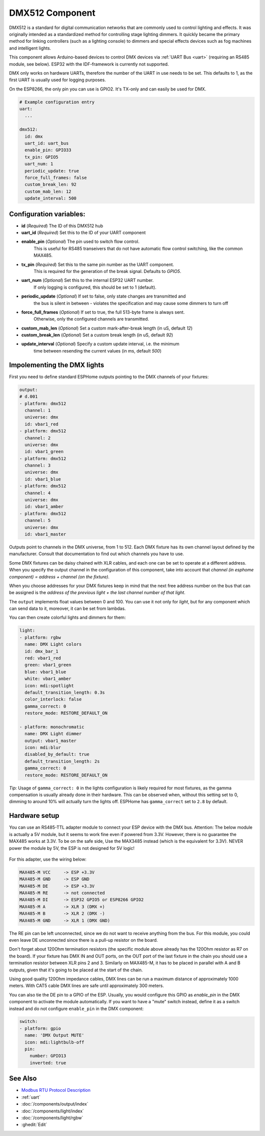 .. _dmx512:

DMX512 Component
================

.. seo::
    :description: Instructions for setting up a DMX512 controller in ESPHome.
    :keywords: DMX DMX512 fixture

DMX512 is a standard for digital communication networks that are commonly used to control 
lighting and effects. It was originally intended as a standardized method for controlling 
stage lighting dimmers. It quickly became the primary method for linking controllers (such 
as a lighting console) to dimmers and special effects devices such as fog machines and 
intelligent lights. 

This component allows Arduino-based devices to control DMX devices via :ref:`UART Bus <uart>` 
(requiring an RS485 module, see below). ESP32 with the IDF-framework is currently not supported.

DMX only works on hardware UARTs, therefore the number of the UART in use needs to be set.
This defaults to 1, as the first UART is usually used for logging purposes.

On the ESP8266, the only pin you can use is GPIO2. It's TX-only and can easily be used for DMX.


.. code-block:: yaml

    # Example configuration entry
    uart:
      ...

    dmx512:
      id: dmx
      uart_id: uart_bus
      enable_pin: GPIO33
      tx_pin: GPIO5
      uart_num: 1
      periodic_update: true
      force_full_frames: false
      custom_break_len: 92
      custom_mab_len: 12
      update_interval: 500    
    
    
Configuration variables:
------------------------

- **id** (*Required*) The ID of this DMX512 hub
- **uart_id** (*Required*) Set this to the ID of your UART component
- **enable_pin** (*Optional*) The pin used to switch flow control.
    This is useful for RS485 transeivers that do not have automatic flow control switching,
    like the common MAX485.
- **tx_pin** (*Required*) Set this to the same pin number as the UART component. 
    This is required for the generation of the break signal. Defaults to `GPIO5`.
- **uart_num** (*Optional*) Set this to the internal ESP32 UART number. 
    If only logging is configured, this should be set to 1 (default). 
- **periodic_update** (*Optional*) If set to false, only state changes are transmitted and 
    the bus is silent in between - violates the specification and may cause some dimmers to turn off
- **force_full_frames** (*Optional*) If set to true, the full 513-byte frame is always sent. 
    Otherwise, only the configured channels are transmitted.
- **custom_mab_len** (*Optional*) Set a custom mark-after-break length (in uS, default `12`)
- **custom_break_len** (*Optional*) Set a custom break length (in uS, default `92`)
- **update_interval** (*Optional*) Specify a custom update interval, i.e. the minimum 
    time between resending the current values (in ms, default `500`)

Impolementing the DMX lights
----------------------------

First you need to define standard ESPHome outputs pointing to the DMX channels of your fixtures:

.. code-block:: yaml

    output:
    # d.001
    - platform: dmx512
      channel: 1
      universe: dmx
      id: vbar1_red
    - platform: dmx512
      channel: 2
      universe: dmx
      id: vbar1_green
    - platform: dmx512
      channel: 3
      universe: dmx
      id: vbar1_blue
    - platform: dmx512
      channel: 4
      universe: dmx
      id: vbar1_amber
    - platform: dmx512
      channel: 5
      universe: dmx
      id: vbar1_master

Outputs point to channels in the DMX universe, from 1 to 512. Each DMX fixture has its own channel layout defined 
by the manufacturer. Consult that documentation to find out which channels you have to use.

Some DMX fixtures can be daisy chained with XLR cables, and each one can be set to operate at a different address. 
When you specify the output channel in the configuration of this component, take into account that      
*channel (in esphome component) = address + channel (on the fixture)*.     

When you choose addresses for your DMX fixtures keep in mind that the next free address number on the bus that can 
be assigned is the *address of the previous light + the last channel number of that light*. 

The ``output`` implements float values between 0 and 100. You can use it not only for `light`, but for any component 
which can send data to it, moreover, it can be set from lambdas. 

You can then create colorful lights and dimmers for them:

.. code-block:: yaml

    light:
    - platform: rgbw
      name: DMX Light colors
      id: dmx_bar_1
      red: vbar1_red
      green: vbar1_green
      blue: vbar1_blue
      white: vbar1_amber
      icon: mdi:spotlight
      default_transition_length: 0.3s
      color_interlock: false
      gamma_correct: 0
      restore_mode: RESTORE_DEFAULT_ON
  
    - platform: monochromatic
      name: DMX Light dimmer
      output: vbar1_master
      icon: mdi:blur
      disabled_by_default: true
      default_transition_length: 2s
      gamma_correct: 0
      restore_mode: RESTORE_DEFAULT_ON

*Tip:* Usage of ``gamma_correct: 0`` in the lights configuration is likely required for most fixtures, as the gamma 
compensation is usually already done in their hardware. This can be observed when, without this setting set to 0, 
dimming to around 10% will actually turn the lights off. ESPHome has ``gamma_correct`` set to ``2.8`` by default.


Hardware setup
--------------

You can use an RS485-TTL adapter module to connect your ESP device with the DMX bus. Attention: 
The below module is actually a 5V module, but it seems to work fine even if powered from 3.3V. However, 
there is no guarantee the MAX485 works at 3.3V. To be on the safe side, Use the MAX3485 instead (which 
is the equivalent for 3.3V). NEVER power the module by 5V, the ESP is not designed for 5V logic!

.. figure:: https://user-images.githubusercontent.com/1550668/149642143-7e13fb00-29fd-4e9d-8f11-6b4a2a2bd0ba.png
    :align: center
    :width: 25%

For this adapter, use the wiring below:

.. code-block:: yaml

    MAX485-M VCC     -> ESP +3.3V
    MAX485-M GND     -> ESP GND
    MAX485-M DE      -> ESP +3.3V
    MAX485-M RE      -> not connected
    MAX485-M DI      -> ESP32 GPIO5 or ESP8266 GPIO2
    MAX485-M A       -> XLR 3 (DMX +)
    MAX485-M B       -> XLR 2 (DMX -)
    MAX485-M GND     -> XLR 1 (DMX GND)


The RE pin can be left unconnected, since we do not want to receive anything from the bus. For this module, 
you could even leave DE unconnected since there is a pull-up resistor on the board.

Don't forget about 120Ohm termination resistors (the specific module above already has the 120Ohm resistor as 
R7 on the board). If your fixture has DMX IN and OUT ports, on the OUT port of the last fixture in the chain you 
should use a termination resistor between XLR pins 2 and 3. Similarly on MAX485-M, it has to be placed in parallel with 
A and B outputs, given that it's going to be placed at the start of the chain.

Using good quality 120Ohm impedance cables, DMX lines can be run a maximum distance of approximately 1000 meters. 
With CAT5 cable DMX lines are safe until approximately 300 meters.

You can also tie the DE pin to a GPIO of the ESP. Usually, you would configure this GPIO as `enable_pin` in the 
DMX component to activate the module automatically.  If you want to have a "mute" switch instead, define it as a 
switch instead and do not configure ``enable_pin`` in the DMX component:


.. code-block:: yaml

    switch:
    - platform: gpio
      name: 'DMX Output MUTE'
      icon: mdi:lightbulb-off
      pin:
        number: GPIO13
        inverted: true


See Also
--------
- `Modbus RTU Protocol Description <https://www.modbustools.com/modbus.html>`__
- :ref:`uart`
- :doc:`/components/output/index`
- :doc:`/components/light/index`
- :doc:`/components/light/rgbw`
- :ghedit:`Edit`
